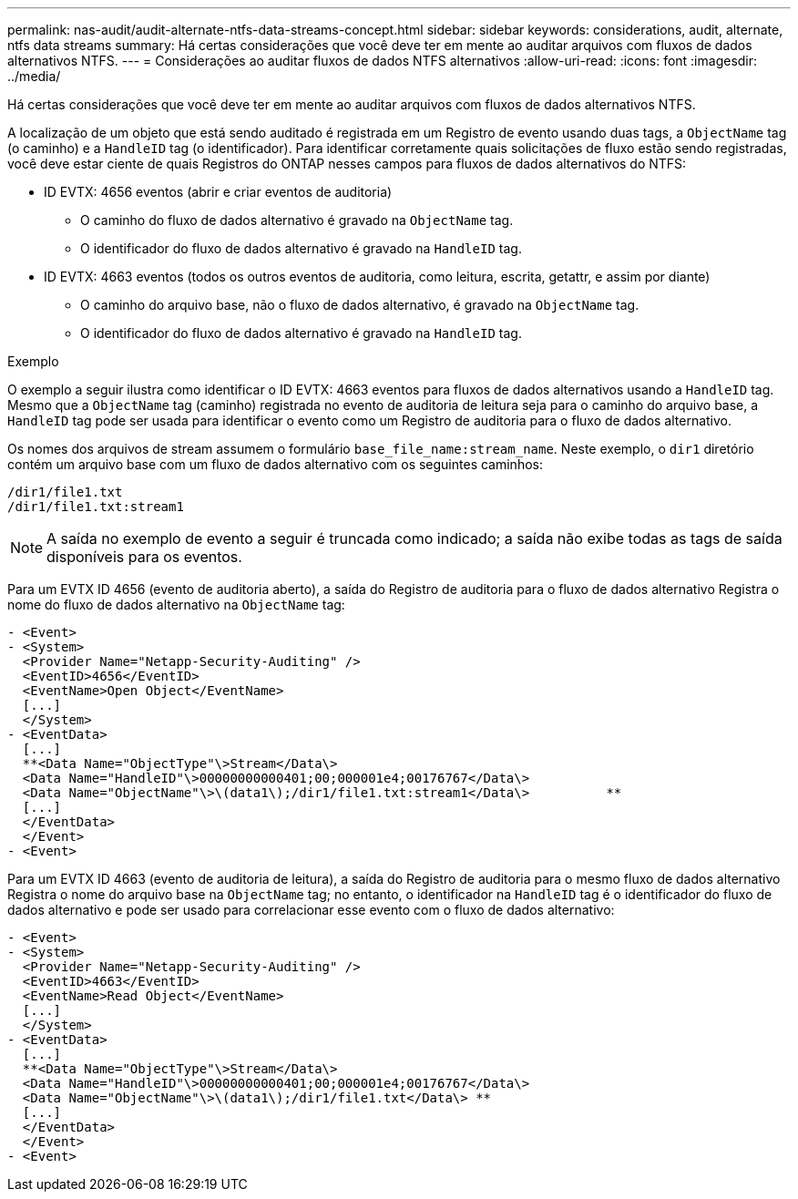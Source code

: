 ---
permalink: nas-audit/audit-alternate-ntfs-data-streams-concept.html 
sidebar: sidebar 
keywords: considerations, audit, alternate, ntfs data streams 
summary: Há certas considerações que você deve ter em mente ao auditar arquivos com fluxos de dados alternativos NTFS. 
---
= Considerações ao auditar fluxos de dados NTFS alternativos
:allow-uri-read: 
:icons: font
:imagesdir: ../media/


[role="lead"]
Há certas considerações que você deve ter em mente ao auditar arquivos com fluxos de dados alternativos NTFS.

A localização de um objeto que está sendo auditado é registrada em um Registro de evento usando duas tags, a `ObjectName` tag (o caminho) e a `HandleID` tag (o identificador). Para identificar corretamente quais solicitações de fluxo estão sendo registradas, você deve estar ciente de quais Registros do ONTAP nesses campos para fluxos de dados alternativos do NTFS:

* ID EVTX: 4656 eventos (abrir e criar eventos de auditoria)
+
** O caminho do fluxo de dados alternativo é gravado na `ObjectName` tag.
** O identificador do fluxo de dados alternativo é gravado na `HandleID` tag.


* ID EVTX: 4663 eventos (todos os outros eventos de auditoria, como leitura, escrita, getattr, e assim por diante)
+
** O caminho do arquivo base, não o fluxo de dados alternativo, é gravado na `ObjectName` tag.
** O identificador do fluxo de dados alternativo é gravado na `HandleID` tag.




.Exemplo
O exemplo a seguir ilustra como identificar o ID EVTX: 4663 eventos para fluxos de dados alternativos usando a `HandleID` tag. Mesmo que a `ObjectName` tag (caminho) registrada no evento de auditoria de leitura seja para o caminho do arquivo base, a `HandleID` tag pode ser usada para identificar o evento como um Registro de auditoria para o fluxo de dados alternativo.

Os nomes dos arquivos de stream assumem o formulário `base_file_name:stream_name`. Neste exemplo, o `dir1` diretório contém um arquivo base com um fluxo de dados alternativo com os seguintes caminhos:

[listing]
----

/dir1/file1.txt
/dir1/file1.txt:stream1
----
[NOTE]
====
A saída no exemplo de evento a seguir é truncada como indicado; a saída não exibe todas as tags de saída disponíveis para os eventos.

====
Para um EVTX ID 4656 (evento de auditoria aberto), a saída do Registro de auditoria para o fluxo de dados alternativo Registra o nome do fluxo de dados alternativo na `ObjectName` tag:

[listing]
----

- <Event>
- <System>
  <Provider Name="Netapp-Security-Auditing" />
  <EventID>4656</EventID>
  <EventName>Open Object</EventName>
  [...]
  </System>
- <EventData>
  [...]
  **<Data Name="ObjectType"\>Stream</Data\>
  <Data Name="HandleID"\>00000000000401;00;000001e4;00176767</Data\>
  <Data Name="ObjectName"\>\(data1\);/dir1/file1.txt:stream1</Data\>          **
  [...]
  </EventData>
  </Event>
- <Event>
----
Para um EVTX ID 4663 (evento de auditoria de leitura), a saída do Registro de auditoria para o mesmo fluxo de dados alternativo Registra o nome do arquivo base na `ObjectName` tag; no entanto, o identificador na `HandleID` tag é o identificador do fluxo de dados alternativo e pode ser usado para correlacionar esse evento com o fluxo de dados alternativo:

[listing]
----

- <Event>
- <System>
  <Provider Name="Netapp-Security-Auditing" />
  <EventID>4663</EventID>
  <EventName>Read Object</EventName>
  [...]
  </System>
- <EventData>
  [...]
  **<Data Name="ObjectType"\>Stream</Data\>
  <Data Name="HandleID"\>00000000000401;00;000001e4;00176767</Data\>
  <Data Name="ObjectName"\>\(data1\);/dir1/file1.txt</Data\> **
  [...]
  </EventData>
  </Event>
- <Event>
----